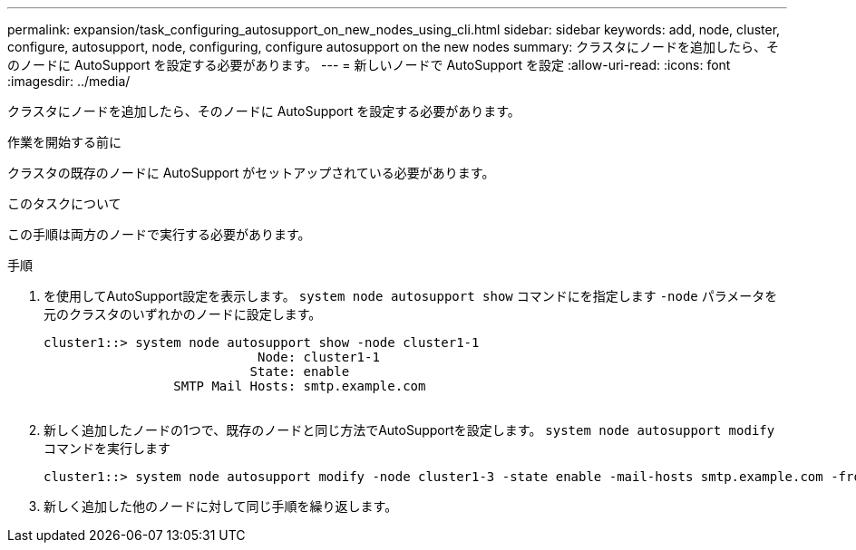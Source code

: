 ---
permalink: expansion/task_configuring_autosupport_on_new_nodes_using_cli.html 
sidebar: sidebar 
keywords: add, node, cluster, configure, autosupport, node, configuring, configure autosupport on the new nodes 
summary: クラスタにノードを追加したら、そのノードに AutoSupport を設定する必要があります。 
---
= 新しいノードで AutoSupport を設定
:allow-uri-read: 
:icons: font
:imagesdir: ../media/


[role="lead"]
クラスタにノードを追加したら、そのノードに AutoSupport を設定する必要があります。

.作業を開始する前に
クラスタの既存のノードに AutoSupport がセットアップされている必要があります。

.このタスクについて
この手順は両方のノードで実行する必要があります。

.手順
. を使用してAutoSupport設定を表示します。 `system node autosupport show` コマンドにを指定します `-node` パラメータを元のクラスタのいずれかのノードに設定します。
+
[listing]
----
cluster1::> system node autosupport show -node cluster1-1
                            Node: cluster1-1
                           State: enable
                 SMTP Mail Hosts: smtp.example.com
																																...
----
. 新しく追加したノードの1つで、既存のノードと同じ方法でAutoSupportを設定します。 `system node autosupport modify` コマンドを実行します
+
[listing]
----
cluster1::> system node autosupport modify -node cluster1-3 -state enable -mail-hosts smtp.example.com -from alerts@node3.example.com -to support@example.com -support enable -transport https -noteto pda@example.com -retry-interval 23m
----
. 新しく追加した他のノードに対して同じ手順を繰り返します。

